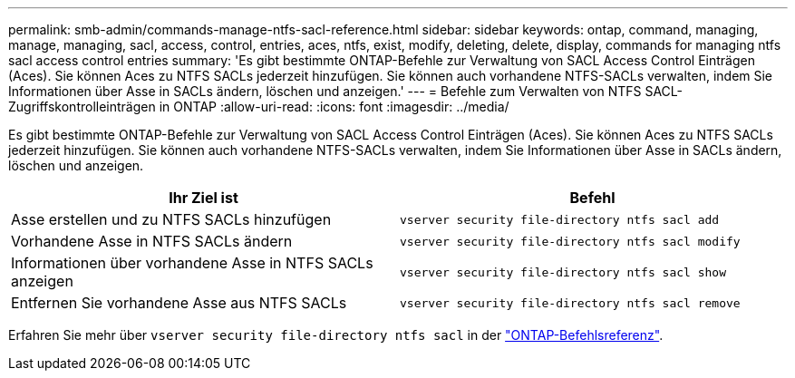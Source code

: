 ---
permalink: smb-admin/commands-manage-ntfs-sacl-reference.html 
sidebar: sidebar 
keywords: ontap, command, managing, manage, managing, sacl, access, control, entries, aces, ntfs, exist, modify, deleting, delete, display, commands for managing ntfs sacl access control entries 
summary: 'Es gibt bestimmte ONTAP-Befehle zur Verwaltung von SACL Access Control Einträgen (Aces). Sie können Aces zu NTFS SACLs jederzeit hinzufügen. Sie können auch vorhandene NTFS-SACLs verwalten, indem Sie Informationen über Asse in SACLs ändern, löschen und anzeigen.' 
---
= Befehle zum Verwalten von NTFS SACL-Zugriffskontrolleinträgen in ONTAP
:allow-uri-read: 
:icons: font
:imagesdir: ../media/


[role="lead"]
Es gibt bestimmte ONTAP-Befehle zur Verwaltung von SACL Access Control Einträgen (Aces). Sie können Aces zu NTFS SACLs jederzeit hinzufügen. Sie können auch vorhandene NTFS-SACLs verwalten, indem Sie Informationen über Asse in SACLs ändern, löschen und anzeigen.

|===
| Ihr Ziel ist | Befehl 


 a| 
Asse erstellen und zu NTFS SACLs hinzufügen
 a| 
`vserver security file-directory ntfs sacl add`



 a| 
Vorhandene Asse in NTFS SACLs ändern
 a| 
`vserver security file-directory ntfs sacl modify`



 a| 
Informationen über vorhandene Asse in NTFS SACLs anzeigen
 a| 
`vserver security file-directory ntfs sacl show`



 a| 
Entfernen Sie vorhandene Asse aus NTFS SACLs
 a| 
`vserver security file-directory ntfs sacl remove`

|===
Erfahren Sie mehr über `vserver security file-directory ntfs sacl` in der link:https://docs.netapp.com/us-en/ontap-cli/search.html?q=vserver+security+file-directory+ntfs+sacl["ONTAP-Befehlsreferenz"^].
